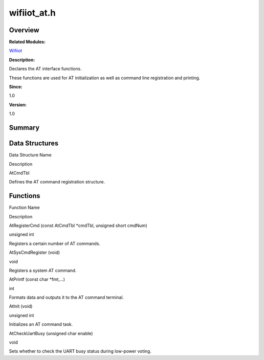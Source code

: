 wifiiot_at.h
============

**Overview**\ 
--------------

**Related Modules:**

`Wifiiot <wifiiot.md>`__

**Description:**

Declares the AT interface functions.

These functions are used for AT initialization as well as command line
registration and printing.

**Since:**

1.0

**Version:**

1.0

**Summary**\ 
-------------

Data Structures
---------------

.. raw:: html

   <table>

.. raw:: html

   <thead align="left">

.. raw:: html

   <tr id="row1737813744191855">

.. raw:: html

   <th class="cellrowborder" valign="top" width="50%" id="mcps1.1.3.1.1">

.. raw:: html

   <p id="p61493960191855">

Data Structure Name

.. raw:: html

   </p>

.. raw:: html

   </th>

.. raw:: html

   <th class="cellrowborder" valign="top" width="50%" id="mcps1.1.3.1.2">

.. raw:: html

   <p id="p1830355177191855">

Description

.. raw:: html

   </p>

.. raw:: html

   </th>

.. raw:: html

   </tr>

.. raw:: html

   </thead>

.. raw:: html

   <tbody>

.. raw:: html

   <tr id="row1618849200191855">

.. raw:: html

   <td class="cellrowborder" valign="top" width="50%" headers="mcps1.1.3.1.1 ">

.. raw:: html

   <p id="p1479779477191855">

AtCmdTbl

.. raw:: html

   </p>

.. raw:: html

   </td>

.. raw:: html

   <td class="cellrowborder" valign="top" width="50%" headers="mcps1.1.3.1.2 ">

.. raw:: html

   <p id="p2029517333191855">

Defines the AT command registration structure.

.. raw:: html

   </p>

.. raw:: html

   </td>

.. raw:: html

   </tr>

.. raw:: html

   </tbody>

.. raw:: html

   </table>

Functions
---------

.. raw:: html

   <table>

.. raw:: html

   <thead align="left">

.. raw:: html

   <tr id="row1725129521191855">

.. raw:: html

   <th class="cellrowborder" valign="top" width="50%" id="mcps1.1.3.1.1">

.. raw:: html

   <p id="p850319775191855">

Function Name

.. raw:: html

   </p>

.. raw:: html

   </th>

.. raw:: html

   <th class="cellrowborder" valign="top" width="50%" id="mcps1.1.3.1.2">

.. raw:: html

   <p id="p512719526191855">

Description

.. raw:: html

   </p>

.. raw:: html

   </th>

.. raw:: html

   </tr>

.. raw:: html

   </thead>

.. raw:: html

   <tbody>

.. raw:: html

   <tr id="row518880617191855">

.. raw:: html

   <td class="cellrowborder" valign="top" width="50%" headers="mcps1.1.3.1.1 ">

.. raw:: html

   <p id="p1748954265191855">

AtRegisterCmd (const AtCmdTbl \*cmdTbl, unsigned short cmdNum)

.. raw:: html

   </p>

.. raw:: html

   </td>

.. raw:: html

   <td class="cellrowborder" valign="top" width="50%" headers="mcps1.1.3.1.2 ">

.. raw:: html

   <p id="p225347295191855">

unsigned int

.. raw:: html

   </p>

.. raw:: html

   <p id="p542224688191855">

Registers a certain number of AT commands.

.. raw:: html

   </p>

.. raw:: html

   </td>

.. raw:: html

   </tr>

.. raw:: html

   <tr id="row1770804199191855">

.. raw:: html

   <td class="cellrowborder" valign="top" width="50%" headers="mcps1.1.3.1.1 ">

.. raw:: html

   <p id="p1321827026191855">

AtSysCmdRegister (void)

.. raw:: html

   </p>

.. raw:: html

   </td>

.. raw:: html

   <td class="cellrowborder" valign="top" width="50%" headers="mcps1.1.3.1.2 ">

.. raw:: html

   <p id="p629187148191855">

void

.. raw:: html

   </p>

.. raw:: html

   <p id="p289192225191855">

Registers a system AT command.

.. raw:: html

   </p>

.. raw:: html

   </td>

.. raw:: html

   </tr>

.. raw:: html

   <tr id="row111850049191855">

.. raw:: html

   <td class="cellrowborder" valign="top" width="50%" headers="mcps1.1.3.1.1 ">

.. raw:: html

   <p id="p130659657191855">

AtPrintf (const char \*fmt,…)

.. raw:: html

   </p>

.. raw:: html

   </td>

.. raw:: html

   <td class="cellrowborder" valign="top" width="50%" headers="mcps1.1.3.1.2 ">

.. raw:: html

   <p id="p763120867191855">

int

.. raw:: html

   </p>

.. raw:: html

   <p id="p329542504191855">

Formats data and outputs it to the AT command terminal.

.. raw:: html

   </p>

.. raw:: html

   </td>

.. raw:: html

   </tr>

.. raw:: html

   <tr id="row223957271191855">

.. raw:: html

   <td class="cellrowborder" valign="top" width="50%" headers="mcps1.1.3.1.1 ">

.. raw:: html

   <p id="p1292788752191855">

AtInit (void)

.. raw:: html

   </p>

.. raw:: html

   </td>

.. raw:: html

   <td class="cellrowborder" valign="top" width="50%" headers="mcps1.1.3.1.2 ">

.. raw:: html

   <p id="p2131988623191855">

unsigned int

.. raw:: html

   </p>

.. raw:: html

   <p id="p2109185863191855">

Initializes an AT command task.

.. raw:: html

   </p>

.. raw:: html

   </td>

.. raw:: html

   </tr>

.. raw:: html

   <tr id="row1129175107191855">

.. raw:: html

   <td class="cellrowborder" valign="top" width="50%" headers="mcps1.1.3.1.1 ">

.. raw:: html

   <p id="p708425511191855">

AtCheckUartBusy (unsigned char enable)

.. raw:: html

   </p>

.. raw:: html

   </td>

.. raw:: html

   <td class="cellrowborder" valign="top" width="50%" headers="mcps1.1.3.1.2 ">

.. raw:: html

   <p id="p706599539191855">

void

.. raw:: html

   </p>

.. raw:: html

   <p id="p1678729234191855">

Sets whether to check the UART busy status during low-power voting.

.. raw:: html

   </p>

.. raw:: html

   </td>

.. raw:: html

   </tr>

.. raw:: html

   </tbody>

.. raw:: html

   </table>
